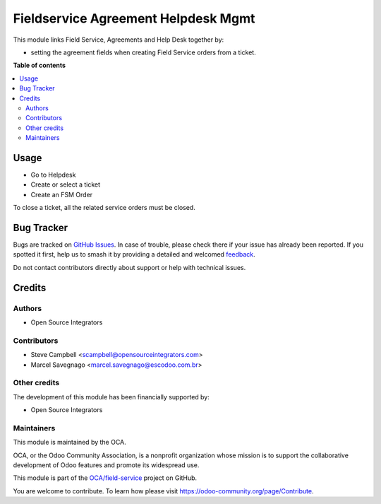====================================
Fieldservice Agreement Helpdesk Mgmt
====================================

.. 
   !!!!!!!!!!!!!!!!!!!!!!!!!!!!!!!!!!!!!!!!!!!!!!!!!!!!
   !! This file is generated by oca-gen-addon-readme !!
   !! changes will be overwritten.                   !!
   !!!!!!!!!!!!!!!!!!!!!!!!!!!!!!!!!!!!!!!!!!!!!!!!!!!!
   !! source digest: sha256:841c2d65f58360e551c45a34e6c130cfe1a148214744817e115dd0b58cbd7c84
   !!!!!!!!!!!!!!!!!!!!!!!!!!!!!!!!!!!!!!!!!!!!!!!!!!!!

.. |badge1| image:: https://img.shields.io/badge/maturity-Beta-yellow.png
    :target: https://odoo-community.org/page/development-status
    :alt: Beta
.. |badge2| image:: https://img.shields.io/badge/licence-AGPL--3-blue.png
    :target: http://www.gnu.org/licenses/agpl-3.0-standalone.html
    :alt: License: AGPL-3
.. |badge3| image:: https://img.shields.io/badge/github-OCA%2Ffield--service-lightgray.png?logo=github
    :target: https://github.com/OCA/field-service/tree/12.0/fieldservice_agreement_helpdesk_mgmt
    :alt: OCA/field-service
.. |badge4| image:: https://img.shields.io/badge/weblate-Translate%20me-F47D42.png
    :target: https://translation.odoo-community.org/projects/field-service-12-0/field-service-12-0-fieldservice_agreement_helpdesk_mgmt
    :alt: Translate me on Weblate
.. |badge5| image:: https://img.shields.io/badge/runboat-Try%20me-875A7B.png
    :target: https://runboat.odoo-community.org/builds?repo=OCA/field-service&target_branch=12.0
    :alt: Try me on Runboat

|badge1| |badge2| |badge3| |badge4| |badge5|

This module links Field Service, Agreements and Help Desk together by:

* setting the agreement fields when creating Field Service orders from a ticket.

**Table of contents**

.. contents::
   :local:

Usage
=====

* Go to Helpdesk
* Create or select a ticket
* Create an FSM Order

To close a ticket, all the related service orders must be closed.

Bug Tracker
===========

Bugs are tracked on `GitHub Issues <https://github.com/OCA/field-service/issues>`_.
In case of trouble, please check there if your issue has already been reported.
If you spotted it first, help us to smash it by providing a detailed and welcomed
`feedback <https://github.com/OCA/field-service/issues/new?body=module:%20fieldservice_agreement_helpdesk_mgmt%0Aversion:%2012.0%0A%0A**Steps%20to%20reproduce**%0A-%20...%0A%0A**Current%20behavior**%0A%0A**Expected%20behavior**>`_.

Do not contact contributors directly about support or help with technical issues.

Credits
=======

Authors
~~~~~~~

* Open Source Integrators

Contributors
~~~~~~~~~~~~

* Steve Campbell <scampbell@opensourceintegrators.com>
* Marcel Savegnago <marcel.savegnago@escodoo.com.br>

Other credits
~~~~~~~~~~~~~

The development of this module has been financially supported by:

* Open Source Integrators

Maintainers
~~~~~~~~~~~

This module is maintained by the OCA.

.. image:: https://odoo-community.org/logo.png
   :alt: Odoo Community Association
   :target: https://odoo-community.org

OCA, or the Odoo Community Association, is a nonprofit organization whose
mission is to support the collaborative development of Odoo features and
promote its widespread use.

This module is part of the `OCA/field-service <https://github.com/OCA/field-service/tree/12.0/fieldservice_agreement_helpdesk_mgmt>`_ project on GitHub.

You are welcome to contribute. To learn how please visit https://odoo-community.org/page/Contribute.
